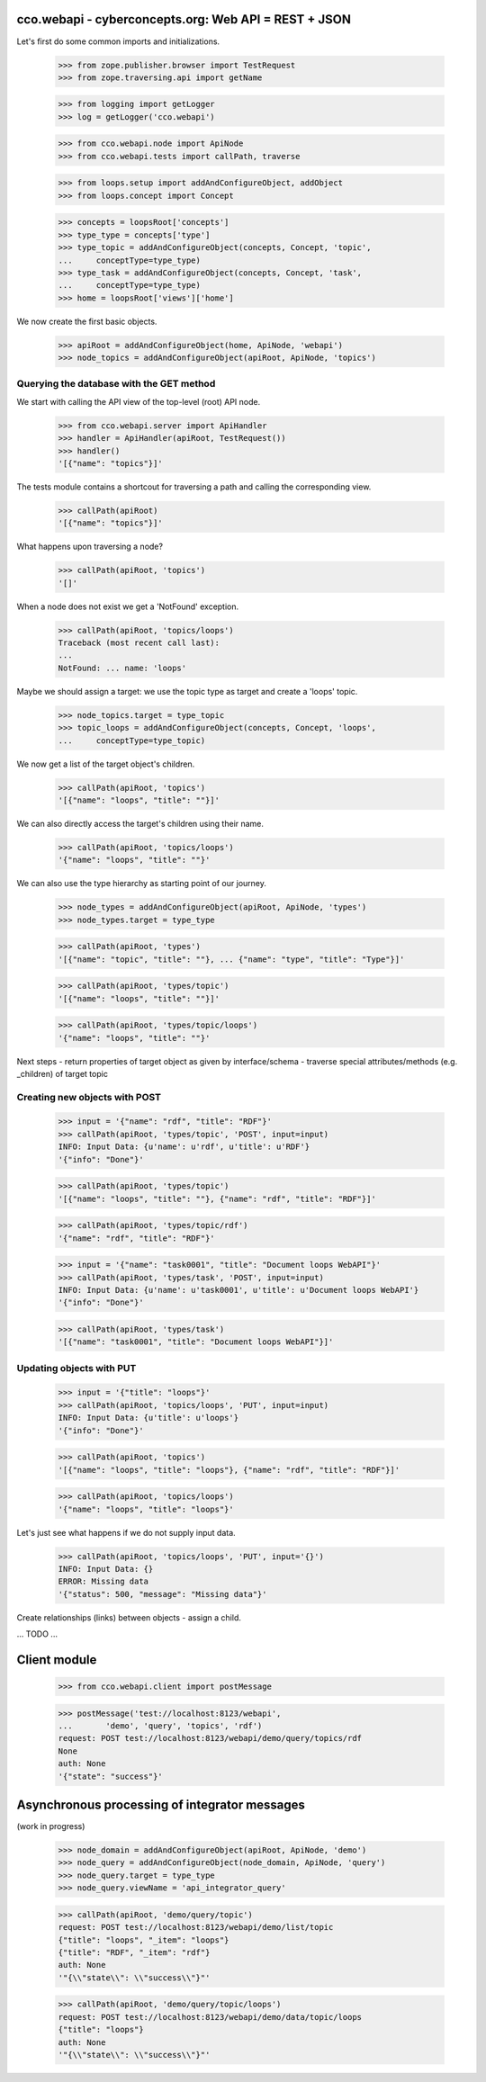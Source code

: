 
cco.webapi - cyberconcepts.org: Web API = REST + JSON
=====================================================

Let's first do some common imports and initializations.

  >>> from zope.publisher.browser import TestRequest
  >>> from zope.traversing.api import getName

  >>> from logging import getLogger
  >>> log = getLogger('cco.webapi')

  >>> from cco.webapi.node import ApiNode
  >>> from cco.webapi.tests import callPath, traverse

  >>> from loops.setup import addAndConfigureObject, addObject
  >>> from loops.concept import Concept

  >>> concepts = loopsRoot['concepts']
  >>> type_type = concepts['type']
  >>> type_topic = addAndConfigureObject(concepts, Concept, 'topic',
  ...     conceptType=type_type)
  >>> type_task = addAndConfigureObject(concepts, Concept, 'task',
  ...     conceptType=type_type)
  >>> home = loopsRoot['views']['home']

We now create the first basic objects.

  >>> apiRoot = addAndConfigureObject(home, ApiNode, 'webapi')
  >>> node_topics = addAndConfigureObject(apiRoot, ApiNode, 'topics')

Querying the database with the GET method
-----------------------------------------

We start with calling the API view of the top-level (root) API node.

  >>> from cco.webapi.server import ApiHandler
  >>> handler = ApiHandler(apiRoot, TestRequest())
  >>> handler()
  '[{"name": "topics"}]'

The tests module contains a shortcout for traversing a path and calling
the corresponding view.

  >>> callPath(apiRoot)
  '[{"name": "topics"}]'

What happens upon traversing a node?

  >>> callPath(apiRoot, 'topics')
  '[]'

When a node does not exist we get a 'NotFound' exception.

  >>> callPath(apiRoot, 'topics/loops')
  Traceback (most recent call last):
  ...
  NotFound: ... name: 'loops'

Maybe we should assign a target: we use the topic type as target 
and create a 'loops' topic.

  >>> node_topics.target = type_topic
  >>> topic_loops = addAndConfigureObject(concepts, Concept, 'loops',
  ...     conceptType=type_topic)

We now get a list of the target object's children.

  >>> callPath(apiRoot, 'topics')
  '[{"name": "loops", "title": ""}]'

We can also directly access the target's children using their name.

  >>> callPath(apiRoot, 'topics/loops')
  '{"name": "loops", "title": ""}'

We can also use the type hierarchy as starting point of our 
journey.

  >>> node_types = addAndConfigureObject(apiRoot, ApiNode, 'types')
  >>> node_types.target = type_type

  >>> callPath(apiRoot, 'types')
  '[{"name": "topic", "title": ""}, ... {"name": "type", "title": "Type"}]'

  >>> callPath(apiRoot, 'types/topic')
  '[{"name": "loops", "title": ""}]'

  >>> callPath(apiRoot, 'types/topic/loops')
  '{"name": "loops", "title": ""}'

Next steps
- return properties of target object as given by interface/schema
- traverse special attributes/methods (e.g. _children) of target topic

Creating new objects with POST
------------------------------

  >>> input = '{"name": "rdf", "title": "RDF"}'
  >>> callPath(apiRoot, 'types/topic', 'POST', input=input)
  INFO: Input Data: {u'name': u'rdf', u'title': u'RDF'}
  '{"info": "Done"}'
  
  >>> callPath(apiRoot, 'types/topic')
  '[{"name": "loops", "title": ""}, {"name": "rdf", "title": "RDF"}]'

  >>> callPath(apiRoot, 'types/topic/rdf')
  '{"name": "rdf", "title": "RDF"}'

  >>> input = '{"name": "task0001", "title": "Document loops WebAPI"}'
  >>> callPath(apiRoot, 'types/task', 'POST', input=input)
  INFO: Input Data: {u'name': u'task0001', u'title': u'Document loops WebAPI'}
  '{"info": "Done"}'

  >>> callPath(apiRoot, 'types/task')
  '[{"name": "task0001", "title": "Document loops WebAPI"}]'

Updating objects with PUT
-------------------------

  >>> input = '{"title": "loops"}'
  >>> callPath(apiRoot, 'topics/loops', 'PUT', input=input)
  INFO: Input Data: {u'title': u'loops'}
  '{"info": "Done"}'

  >>> callPath(apiRoot, 'topics')
  '[{"name": "loops", "title": "loops"}, {"name": "rdf", "title": "RDF"}]'

  >>> callPath(apiRoot, 'topics/loops')
  '{"name": "loops", "title": "loops"}'

Let's just see what happens if we do not supply input data.

  >>> callPath(apiRoot, 'topics/loops', 'PUT', input='{}')
  INFO: Input Data: {}
  ERROR: Missing data
  '{"status": 500, "message": "Missing data"}'

Create relationships (links) between objects - assign a child.

... TODO ...

Client module
=============

  >>> from cco.webapi.client import postMessage

  >>> postMessage('test://localhost:8123/webapi', 
  ...       'demo', 'query', 'topics', 'rdf')
  request: POST test://localhost:8123/webapi/demo/query/topics/rdf
  None
  auth: None
  '{"state": "success"}'

Asynchronous processing of integrator messages
==============================================

(work in progress)

  >>> node_domain = addAndConfigureObject(apiRoot, ApiNode, 'demo')
  >>> node_query = addAndConfigureObject(node_domain, ApiNode, 'query')
  >>> node_query.target = type_type
  >>> node_query.viewName = 'api_integrator_query'

  >>> callPath(apiRoot, 'demo/query/topic')
  request: POST test://localhost:8123/webapi/demo/list/topic
  {"title": "loops", "_item": "loops"}
  {"title": "RDF", "_item": "rdf"}
  auth: None
  '"{\\"state\\": \\"success\\"}"'

  >>> callPath(apiRoot, 'demo/query/topic/loops')
  request: POST test://localhost:8123/webapi/demo/data/topic/loops
  {"title": "loops"}
  auth: None
  '"{\\"state\\": \\"success\\"}"'

